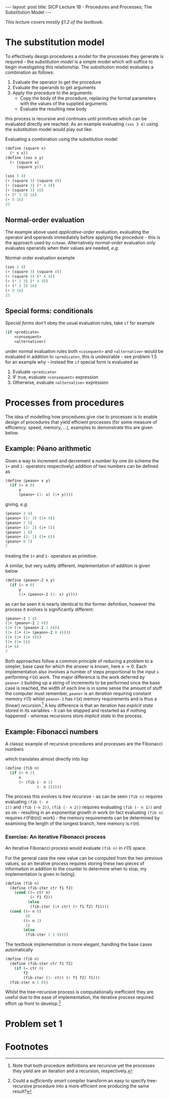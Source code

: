 #+BEGIN_EXPORT html
---
layout: post
title: SICP Lecture 1B - Procedures and Processes; The Substitution Model
---

<script src="https://cdn.mathjax.org/mathjax/latest/MathJax.js?config=TeX-AMS-MML_HTMLorMML" type="text/javascript"></script>
#+END_EXPORT

/This lecture covers mostly \S1.2 of the textbook./

* The substitution model 

To effectively design procedures a model for the processes they generate is required - the
/substitution model/ is a simple model which will suffice to begin investigating this relationship.
The substitution model evaluates a combination as follows:
1) Evaluate the operator to get the procedure
2) Evaluate the operands to get arguments
3) Apply the procedure to the arguments:
   - Copy the body of the procedure, replacing the formal parameters with the values of the supplied
     arguments
   - Evaluate the resulting new body
this process is recursive and continues until primitives which can be evaluated directly are
reached.
As an example evaluating ~(sos 3 4)~ using the substitution model would play out like:

#+CAPTION: Evaluating a combination using the substitution model
#+NAME: src:subst-model-example
#+BEGIN_SRC scheme
  (define (square x)
    (* x x))
  (define (sos x y)
    (+ (square x)
       (square y)))

  (sos 3 4)
  (+ (square 3) (square 4))
  (+ (square 3) (* 4 4))
  (+ (square 3) 16)
  (+ (* 3 3) 16)
  (+ 9 16)
  25
#+END_SRC

** Normal-order evaluation

The example above used /applicative-order/ evaluation, evaluating the operator and operands
immediately before applying the procedure - this is the approach used by =scheme=.
Alternatively /normal-order/ evaluation only evaluates operands when their values are needed, /e.g./
#+CAPTION: Normal-order evaluation example
#+NAME: src:subs-model-example-normal-order
#+BEGIN_SRC scheme
  (sos 3 4)
  (+ (square 3) (square 4))
  (+ (square 3) (* 4 4))
  (+ (* 3 3) (* 4 4))
  (+ (* 3 3) 16)
  (+ 9 16)
  25
#+END_SRC

** Special forms: conditionals

/Special forms/ don't obey the usual evaluation rules, take ~if~ for example
#+BEGIN_SRC scheme
  (if <predicate>
      <consequent>
      <alternative>)
#+END_SRC
under normal evaluation rules both ~<cosequent>~ and ~<alternative>~ would be evaluated in addition to
~<predicate>~, this is undesirable - see problem 1.5 for an example why - instead the ~if~ special form
is evaluated as
1) Evaluate ~<predicate>~
2) IF true, evaluate ~<consequent>~ expression
3) Otherwise, evaluate ~<alternative>~ expression

* Processes from procedures

The idea of modelling how procedures give rise to processes is to enable design of procedures that
yield efficient processes (for some measure of efficiency: speed, memory, ...), examples to
demonstrate this are given below.

** Example: P\eacute{}ano arithmetic

Given a way to increment and decrement a number by one (in scheme the ~1+~ and ~1-~ operators
respectively) addition of two numbers can be defined as
#+BEGIN_SRC scheme
  (define (peano+ x y)
    (if (= x 0)
        y
        (peano+ (1- x) (1+ y))))
#+END_SRC
giving, /e.g./
#+BEGIN_SRC scheme
  (peano+ 3 4)
  (peano+ (1- 3) (1+ 4))
  (peano+ 2 5)
  (peano+ (1- 2) (1+ 5))
  (peano+ 1 6)
  (peano+ (1- 1) (1+ 6))
  (peano+ 0 7)
  7
#+END_SRC
treating the ~1+~ and ~1-~ operators as primitive.

A similar, but very subtly different, implementation of addition is given below
#+BEGIN_SRC scheme
  (define (peano+-2 x y)
    (if (= x 0)
        y
        (1+ (peano+-2 (1- x) y))))
#+END_SRC
as can be seen it is nearly identical to the former definition, however the process it evolves is
significantly different:
#+BEGIN_SRC scheme
  (peano+-2 3 4)
  (1+ (peano+-2 2 4))
  (1+ (1+ (peano+-2 1 4)))
  (1+ (1+ (1+ (peano+-2 0 4))))
  (1+ (1+ (1+ 4)))
  (1+ (1+ 5))
  (1+ 6)
  7
#+END_SRC

Both approaches follow a common principle of reducing a problem to a simpler, base case for which
the answer is known, here $x\rightarrow0$.
Each implementation also involves a number of steps proportional to the input ~x~ performing
$\mathcal{O}\left(x\right)$ work.
The major difference is the work deferred by ~peano+-2~ building up a string of increments to be
performed once the base case is reached, the width of each line is in some sense the amount of stuff
the computer must remember, ~peano+~ is an /iteration/ requiring constant memory $\mathcal{O}\left(1\right)$ whilst
~peano+-2~ has $\mathcal{O}\left(x\right)$ memory requirements and is thus a (linear) /recursion/.[fn:1]
A key difference is that an iteration has /explicit state/ stored in its variables - it can be stopped
and restarted as if nothing happened - whereas recursions store /implicit state/ in the process.

** Example: Fibonacci numbers

A classic example of recursive procedures and processes are the Fibonacci numbers
\begin{equation*}
  Fib\left(n\right) =
  \begin{cases}
    0 & n = 0 \\
    1 & n = 1 \\
    Fib\left(n - 2\right) + Fib\left(n - 1\right) & \mbox{otherwise}
  \end{cases}
\end{equation*}
which translates almost directly into lisp
#+BEGIN_SRC scheme
  (define (fib n)
    (if (< n 2)
        n
        (+ (fib (- n 1)
                (- n 2)))))
#+END_SRC
The process this evolves is /tree recursive/ - as can be seen ~(fib n)~ requires evaluating ~(fib (- n
1))~ and ~(fib (-n 2))~, ~(fib (- n 2))~ requires evaluating ~(fib (- n 1))~ and so on - resulting in an
exponential growth in work (in fact evaluating ~(fib n)~ requires
$\mathcal{O}\left(Fib\left(n\right)\right)$ work) - the memory requirements can be determined by
examining the length of the longest branch, here memory is $\mathcal{O}\left(n\right)$.

*** Exercise: An iterative Fibonacci process

An iterative Fibonacci process would evaluate ~(fib n)~ in $\mathcal{O}\left(1\right)$ space.

For the general case the new value can be computed from the two previous values, so an iterative
process requires storing these two pieces of information in addition to the counter to determine
when to stop, my implementation is given in listing\nbsp[[src:fib-iter]].
#+NAME: src:fib-iter
#+BEGIN_SRC scheme
  (define (fib n)
    (define (fib-iter ctr f1 f2)
      (cond ((= ctr n)
             (+ f1 f2))
            (else
             (fib-iter (1+ ctr) (+ f1 f2) f1))))
    (cond ((= n 0)
           0)
          ((= n 1)
           1)
          (else
           (fib-iter 1 1 0))))
#+END_SRC

The textbook implementation is more elegant, handling the base cases automatically
#+BEGIN_SRC scheme
  (define (fib n)
    (define (fib-iter ctr f1 f2)
      (if (= ctr 0)
          f2
          (fib-iter (1- ctr) (+ f1 f2) f1)))
    (fib-iter n 1 0))
#+END_SRC

Whilst the tree-recursive process is computationally inefficient they are useful due to the ease of
implementation, the iterative process required effort up front to develop.[fn:2]

* Problem set 1

* Footnotes

[fn:2] Could a /sufficiently smart/ compiler transform an easy to specify tree-recursive procedure
into a more efficient one producing the same result?

[fn:1] Note that both procedure definitions are recursive yet the processes they yield are an
iteration and a recursion, respectively.
